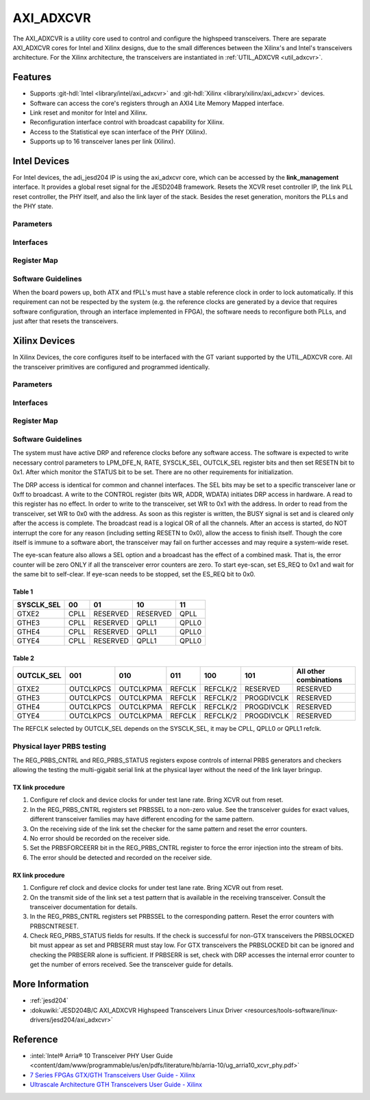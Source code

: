 .. _axi_adxcvr:

AXI_ADXCVR
================================================================================

.. hdl-component-diagram::
   :path: library/xilinx/axi_adxcvr

The AXI_ADXCVR is a utility core used to control and configure the highspeed
transceivers.
There are separate AXI_ADXCVR cores for Intel and Xilinx designs, due to the
small differences between the Xilinx's and Intel's transceivers architecture.
For the Xilinx architecture, the transceivers are instantiated in
:ref:`UTIL_ADXCVR <util_adxcvr>`.


Features
--------------------------------------------------------------------------------

-  Supports :git-hdl:`Intel <library/intel/axi_adxcvr>`
   and :git-hdl:`Xilinx <library/xilinx/axi_adxcvr>` devices.
-  Software can access the core's registers through an AXI4 Lite Memory Mapped
   interface.
-  Link reset and monitor for Intel and Xilinx.
-  Reconfiguration interface control with broadcast capability for Xilinx.
-  Access to the Statistical eye scan interface of the PHY (Xilinx).
-  Supports up to 16 transceiver lanes per link (Xilinx).


Intel Devices
--------------------------------------------------------------------------------

For Intel devices, the adi_jesd204 IP is using the axi_adxcvr core, which can be
accessed by the **link_management** interface. It provides a global reset signal
for the JESD204B framework. Resets the XCVR reset controller IP, the link PLL
reset controller, the PHY itself, and also the link layer of the stack. Besides
the reset generation, monitors the PLLs and the PHY state.


Parameters
~~~~~~~~~~~~~~~~~~~~~~~~~~~~~~~~~~~~~~~~~~~~~~~~~~~~~~~~~~~~~~~~~~~~~~~~~~~~~~~~

.. hdl-parameters::
   :path: library/xilinx/axi_adxcvr

   * - ID
     - Instance identification number, if more than one instance is used.
   * - NUM_OF_LANES
     - The number of lanes (primitives) used in this link.
   * - XCVR_TYPE
     - Refers to the transceiver speed grade 0-9.
   * - FPGA_TECHNOLOGY
     - Encoded value describing the technology/generation of the FPGA device
       (e.g. Cyclone V, Arria 10, Stratix 10).
   * - FPGA_FAMILY
     - Encoded value describing the family variant of the FPGA device
       (e.g. SX, GX, GT).
   * - SPEED_GRADE
     - Encoded value describing the FPGA’s speed-grade.
   * - DEV_PACKAGE
     - Encoded value describing the device package. The package might affect
       high-speed interfaces.
   * - FPGA_VOLTAGE
     - Contains the value(0-5000 mV) at wich the FPGA device supplied.
   * - TX_OR_RX_N
     - If set (0x1), configures the link in transmit mode, otherwise receive.


Interfaces
~~~~~~~~~~~~~~~~~~~~~~~~~~~~~~~~~~~~~~~~~~~~~~~~~~~~~~~~~~~~~~~~~~~~~~~~~~~~~~~~

.. hdl-interfaces::
  :path: library/xilinx/axi_adxcvr
  
  * - s_axi_aclk
    - System clock. (in general 100 MHz)
  * - s_axi_aresetn
    - System reset.
  * - s_axi
    - Slave AXI4 Lite Memory Mapped interface
  * - up_ch_*
    - | Connect logical port ``pll_locked`` to the fPLL’s **pll_locked** pin;
      | Connect logical port ``ready`` to PHY reset controller.


Register Map
~~~~~~~~~~~~~~~~~~~~~~~~~~~~~~~~~~~~~~~~~~~~~~~~~~~~~~~~~~~~~~~~~~~~~~~~~~~~~~~~

.. hdl-regmap::
   :name: INTEL_XCVR
   :no-type-info:


Software Guidelines
~~~~~~~~~~~~~~~~~~~~~~~~~~~~~~~~~~~~~~~~~~~~~~~~~~~~~~~~~~~~~~~~~~~~~~~~~~~~~~~~

When the board powers up, both ATX and fPLL's must have a stable reference clock
in order to lock automatically. If this requirement can not be respected by the
system (e.g. the reference clocks are generated by a device that requires
software configuration, through an interface implemented in FPGA), the software
needs to reconfigure both PLLs, and just after that resets the transceivers.


Xilinx Devices
--------------------------------------------------------------------------------

In Xilinx Devices, the core configures itself to be interfaced with the GT
variant supported by the UTIL_ADXCVR core. All the transceiver primitives are
configured and programmed identically.


.. _parameters-1:

Parameters
~~~~~~~~~~~~~~~~~~~~~~~~~~~~~~~~~~~~~~~~~~~~~~~~~~~~~~~~~~~~~~~~~~~~~~~~~~~~~~~~

.. hdl-parameters::
   :path: library/xilinx/axi_adxcvr
   
   * - ID
     - Instance identification number, if more than one instance is used
   * - NUM_OF_LANES
     - The number of lanes (primitives) used in this link
   * - XCVR_TYPE
     - Define the current GT type, GTXE2(2), GTHE3(5), GTHE4(7)
   * - FPGA_TECHNOLOGY
     - Encoded value describing the technology/generation of the FPGA device
       (7series/ultrascale)
   * - FPGA_FAMILY
     - Encoded value describing the family variant of the FPGA device(e.g., 
       zynq, kintex, virtex)
   * - SPEED_GRADE
     - Encoded value describing the FPGA's speed-grade
   * - DEV_PACKAGE
     - Encoded value describing the device package. The package might affect 
       high-speed interfaces
   * - FPGA_VOLTAGE
     - Contains the value(0-5000 mV) at wich the FPGA device supplied
   * - TX_OR_RX_N
     - If set (0x1), configures the link in transmit mode, otherwise receive
   * - QPLL_ENABLE
     - If set (0x1), configures the link to use QPLL on QUAD basis. If multiple
       links are sharing the same transceiver, only one of them may enable the
       QPLL.
   * - LPM_OR_DFE_N
     - Chosing between LPM or DFE of modes for the RX Equalizer
   * - RATE
     - Defines the initial values for Transceiver Control Register (REG_CONTROL
       0x0008)
   * - TX_DIFFCTRL
     - Driver Swing Control(TX Configurable Driver)
   * - TX_POSTCURSOR
     - Transmitter post-cursor TX pre-emphasis control
   * - TX_PRECURSOR
     - Transmitter pre-cursor TX pre-emphasis control
   * - SYS_CLK_SEL
     - Selects the PLL reference clock source to drive the RXOUTCLK 
       :ref:`Table 1 <axi_adxcvr table_one_label>`
   * - OUT_CLK_SEL
     - select the transceiver reference clock as the source of TXOUTCLK 
       :ref:`Table 2 <axi_adxcvr table_two_label>`


Interfaces
~~~~~~~~~~~~~~~~~~~~~~~~~~~~~~~~~~~~~~~~~~~~~~~~~~~~~~~~~~~~~~~~~~~~~~~~~~~~~~~~

.. hdl-interfaces::
   :path: library/xilinx/axi_adxcvr


.. _register-map-1:

Register Map
~~~~~~~~~~~~~~~~~~~~~~~~~~~~~~~~~~~~~~~~~~~~~~~~~~~~~~~~~~~~~~~~~~~~~~~~~~~~~~~~

.. hdl-regmap::
   :name: XCVR
   :no-type-info:


.. _software-guidelines-1:

Software Guidelines
~~~~~~~~~~~~~~~~~~~~~~~~~~~~~~~~~~~~~~~~~~~~~~~~~~~~~~~~~~~~~~~~~~~~~~~~~~~~~~~~

The system must have active DRP and reference clocks before any software access.
The software is expected to write necessary control parameters to LPM_DFE_N,
RATE, SYSCLK_SEL, OUTCLK_SEL register bits and then set RESETN bit to 0x1. After
which monitor the STATUS bit to be set. There are no other requirements for
initialization.

The DRP access is identical for common and channel interfaces. The SEL bits may
be set to a specific transceiver lane or 0xff to broadcast. A write to the
CONTROL register (bits WR, ADDR, WDATA) initiates DRP access in hardware. A read
to this register has no effect. In order to write to the transceiver, set WR to
0x1 with the address. In order to read from the transceiver, set WR to 0x0 with
the address. As soon as this register is written, the BUSY signal is set and is
cleared only after the access is complete. The broadcast read is a logical OR of
all the channels. After an access is started, do NOT interrupt the core for any
reason (including setting RESETN to 0x0), allow the access to finish itself.
Though the core itself is immune to a software abort, the transceiver may fail
on further accesses and may require a system-wide reset.

The eye-scan feature also allows a SEL option and a broadcast has the effect of
a combined mask. That is, the error counter will be zero ONLY if all the
transceiver error counters are zero. To start eye-scan, set ES_REQ to 0x1 and
wait for the same bit to self-clear. If eye-scan needs to be stopped, set the
ES_REQ bit to 0x0.


.. _axi_adxcvr table_one_label:

Table 1
^^^^^^^^^^^^^^^^^^^^^^^^^^^^^^^^^^^^^^^^^^^^^^^^^^^^^^^^^^^^^^^^^^^^^^^^^^^^^^^^
.. list-table::
   :header-rows: 1
   
   * - SYSCLK_SEL
     - 00
     - 01
     - 10
     - 11
   * - GTXE2
     - CPLL
     - RESERVED
     - RESERVED
     - QPLL
   * - GTHE3
     - CPLL
     - RESERVED
     - QPLL1
     - QPLL0
   * - GTHE4
     - CPLL
     - RESERVED
     - QPLL1
     - QPLL0
   * - GTYE4
     - CPLL
     - RESERVED
     - QPLL1
     - QPLL0

.. _axi_adxcvr table_two_label:


Table 2
^^^^^^^^^^^^^^^^^^^^^^^^^^^^^^^^^^^^^^^^^^^^^^^^^^^^^^^^^^^^^^^^^^^^^^^^^^^^^^^^

.. list-table::
   :header-rows: 1
   
   * - OUTCLK_SEL
     - 001
     - 010
     - 011
     - 100
     - 101
     - All other combinations
   * - GTXE2
     - OUTCLKPCS
     - OUTCLKPMA
     - REFCLK
     - REFCLK/2
     - RESERVED
     - RESERVED
   * - GTHE3
     - OUTCLKPCS
     - OUTCLKPMA
     - REFCLK
     - REFCLK/2
     - PROGDIVCLK
     - RESERVED
   * - GTHE4
     - OUTCLKPCS
     - OUTCLKPMA
     - REFCLK
     - REFCLK/2
     - PROGDIVCLK
     - RESERVED
   * - GTYE4
     - OUTCLKPCS
     - OUTCLKPMA
     - REFCLK
     - REFCLK/2
     - PROGDIVCLK
     - RESERVED 

The REFCLK selected by OUTCLK_SEL depends on the SYSCLK_SEL, it may be CPLL,
QPLL0 or QPLL1 refclk.


Physical layer PRBS testing
~~~~~~~~~~~~~~~~~~~~~~~~~~~~~~~~~~~~~~~~~~~~~~~~~~~~~~~~~~~~~~~~~~~~~~~~~~~~~~~~

The REG_PRBS_CNTRL and REG_PRBS_STATUS registers expose controls of internal
PRBS generators and checkers allowing the testing the multi-gigabit serial link
at the physical layer without the need of the link layer bringup.


TX link procedure
^^^^^^^^^^^^^^^^^^^^^^^^^^^^^^^^^^^^^^^^^^^^^^^^^^^^^^^^^^^^^^^^^^^^^^^^^^^^^^^^

#. Configure ref clock and device clocks for under test lane rate. Bring XCVR
   out from reset.
#. In the REG_PRBS_CNTRL registers set PRBSSEL to a non-zero value. See the
   transceiver guides for exact values, different transceiver families may have
   different encoding for the same pattern.
#. On the receiving side of the link set the checker for the same pattern and
   reset the error counters.
#. No error should be recorded on the receiver side.
#. Set the PRBSFORCEERR bit in the REG_PRBS_CNTRL register to force the error
   injection into the stream of bits.
#. The error should be detected and recorded on the receiver side.


RX link procedure
^^^^^^^^^^^^^^^^^^^^^^^^^^^^^^^^^^^^^^^^^^^^^^^^^^^^^^^^^^^^^^^^^^^^^^^^^^^^^^^^

#. Configure ref clock and device clocks for under test lane rate. Bring XCVR
   out from reset.
#. On the transmit side of the link set a test pattern that is available in the
   receiving transceiver. Consult the transceiver documentation for details.
#. In the REG_PRBS_CNTRL registers set PRBSSEL to the corresponding pattern.
   Reset the error counters with PRBSCNTRESET.
#. Check REG_PRBS_STATUS fields for results. If the check is successful for
   non-GTX transceivers the PRBSLOCKED bit must appear as set and PRBSERR must
   stay low. For GTX transceivers the PRBSLOCKED bit can be ignored and checking
   the PRBSERR alone is sufficient. If PRBSERR is set, check with DRP accesses
   the internal error counter to get the number of errors received. See the
   transceiver guide for details.


More Information
--------------------------------------------------------------------------------

-  :ref:`jesd204`
-  :dokuwiki:`JESD204B/C AXI_ADXCVR Highspeed Transceivers Linux Driver <resources/tools-software/linux-drivers/jesd204/axi_adxcvr>`


Reference
--------------------------------------------------------------------------------

-  :intel:`Intel® Arria® 10 Transceiver PHY User Guide <content/dam/www/programmable/us/en/pdfs/literature/hb/arria-10/ug_arria10_xcvr_phy.pdf>`
-  `7 Series FPGAs GTX/GTH Transceivers User Guide - Xilinx <https://docs.xilinx.com/v/u/en-US/ug476_7Series_Transceivers>`_
-  `Ultrascale Architecture GTH Transceivers User Guide - Xilinx <https://docs.xilinx.com/v/u/en-US/ug576-ultrascale-gth-transceivers>`_
